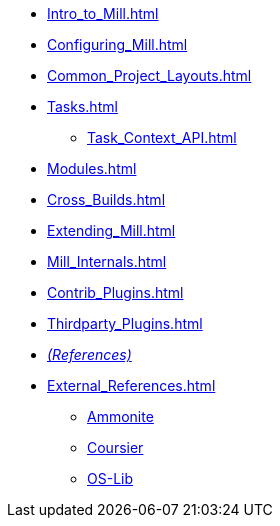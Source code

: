 * xref:Intro_to_Mill.adoc[]
* xref:Configuring_Mill.adoc[]
* xref:Common_Project_Layouts.adoc[]
* xref:Tasks.adoc[]
** xref:Task_Context_API.adoc[]
* xref:Modules.adoc[]
* xref:Cross_Builds.adoc[]
* xref:Extending_Mill.adoc[]
* xref:Mill_Internals.adoc[]
* xref:Contrib_Plugins.adoc[]
* xref:Thirdparty_Plugins.adoc[]
* xref:References.adoc[_(References)_]
* xref:External_References.adoc[]
** xref:External_References.adoc#_ammonite[Ammonite]
** xref:External_References.adoc#_coursier[Coursier]
** xref:External_References.adoc#_os_lib[OS-Lib]

